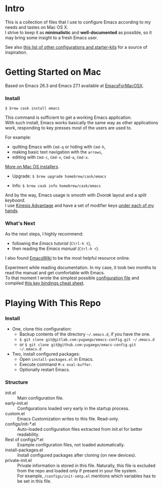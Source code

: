 * Intro

This is a collection of files that I use to configure Emacs according to my needs and tastes on Mac OS X.\\
I strive to keep it as *minimalistic* and *well-documented* as possible, so it may bring some insight to a fresh Emacs user.

[[file:./images/Emacs-screenshot.png]]

See also [[https://github.com/caisah/emacs.dz][this list of other configurations and starter-kits]] for a source of inspiration.

* Getting Started on Mac

Based on Emacs 26.3 and Emacs 27.1 available at [[https://emacsformacosx.com][EmacsForMacOSX]].


*** Install

~$ brew cask install emacs~

This command is sufficient to get a working Emacs application.\\
With such install, Emacs works basically the same way as other applications work, responding to key presses most of the users are used to.

For example:
  - quitting Emacs with =Cmd-q= or hiding with =Cmd-h=,
  - making basic text navigation with the =arrows=,
  - editing with =Cmd-c=, =Cmd-v=, =Cmd-a=, =Cmd-x=.

[[https://www.emacswiki.org/emacs/EmacsForMacOS][More on Mac OS installers]].

- Upgrade: ~$ brew upgrade homebrew/cask/emacs~

- Info: ~$ brew cask info homebrew/cask/emacs~

And by the way, Emacs usage is smooth with /Dvorak/ layout and a /split keyboard/.\\
I use [[https://kinesis-ergo.com/shop/advantage2/][Kinesis Advantage]] and have a set of modifier keys [[https://gitlab.com/-/snippets/1744636][under each of my hands]].


*** What's Next

As the next steps, I highly recommend:
  - following the /Emacs tutorial/ (~Ctrl-h t~),
  - then reading the /Emacs manual/ (~Ctrl-h r~).
I also found [[https://www.emacswiki.org/emacs/EmacsNewbie][EmacsWiki]] to be the most helpful resource online.

Experiment while reading documentation. In my case, it took two months to read the manual and get comfortable with Emacs.\\
To that moment I wrote the simplest possible [[https://github.com/yugaego/emacs-config/blob/bare-bones/init.el][configuration file]] and compiled [[https://github.com/yugaego/cheat-sheets/blob/main/Emacs.org][this key bindings cheat sheet]].


* Playing With This Repo

*** Install

- One, clone this configuration:
  - Backup contents of the directory =~/.emacs.d=, if you have the one.
  - ~$ git clone git@gitlab.com:yugaego/emacs-config.git ~/.emacs.d~
  - or ~$ git clone git@github.com:yugaego/emacs-config.git ~/.emacs.d~

- Two, install configured packages:
  - Open =install-packages.el= in Emacs.
  - Execute command ~M-x eval-buffer~.
  - Optionally restart Emacs.

*** Structure

- init.el :: Main configuration file.
- early-init.el :: Configurations loaded very early in the startup process.
- custom.el :: Emacs Customization writes to this file. Read-only.
- configs/init-*.el :: Auto-loaded configuration files extracted from init.el
  for better readability.
- Rest of configs/*.el :: Example configuration files, not loaded automatically.
- install-packages.el :: Install configured packages after cloning (on new devices).
- private-init.el :: Private information is stored in this file. Naturally, this
  file is excluded from the repo and loaded only if present in your file system.\\
  For example, =/configs/init-smtp.el= mentions which variables has to be set in
  this file.

